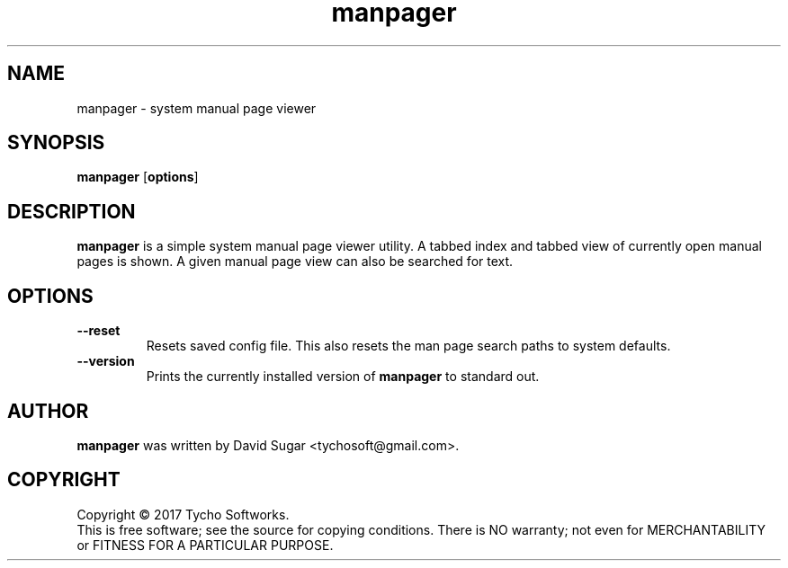 .\" manpager - system manual page viewer
.\" Copyright (C) 2017 Tycho Softworks
.\"
.\" This manual page is free software; you can redistribute it and/or modify
.\" it under the terms of the GNU General Public License as published by
.\" the Free Software Foundation; either version 3 of the License, or
.\" (at your option) any later version.
.\"
.\" This program is distributed in the hope that it will be useful,
.\" but WITHOUT ANY WARRANTY; without even the implied warranty of
.\" MERCHANTABILITY or FITNESS FOR A PARTICULAR PURPOSE.  See the
.\" GNU General Public License for more details.
.\"
.\" You should have received a copy of the GNU Lesser General Public License
.\" along with this program.  If not, see <http://www.gnu.org/licenses/>.
.\"
.\" This manual page is written especially for Debian GNU/Linux.
.\"
.TH manpager "1" "August 2017" "ManPager" "Tycho Softworks"
.SH NAME
manpager \- system manual page viewer
.SH SYNOPSIS
.B manpager
.RB [ options ]
.SH DESCRIPTION
.B manpager
is a simple system manual page viewer utility.  A tabbed index and tabbed view of currently
open manual pages is shown.  A given manual page view can also be searched for text.
.SH OPTIONS
.TP
.B --reset
Resets saved config file.  This also resets the man page search paths to system defaults.
.TP
.B --version
Prints the currently installed version of
.B manpager
to standard out.
.SH AUTHOR
.B manpager
was written by David Sugar <tychosoft@gmail.com>.
.SH COPYRIGHT
Copyright \(co 2017 Tycho Softworks.
.br
This is free software; see the source for copying conditions.  There is NO
warranty; not even for MERCHANTABILITY or FITNESS FOR A PARTICULAR
PURPOSE.



